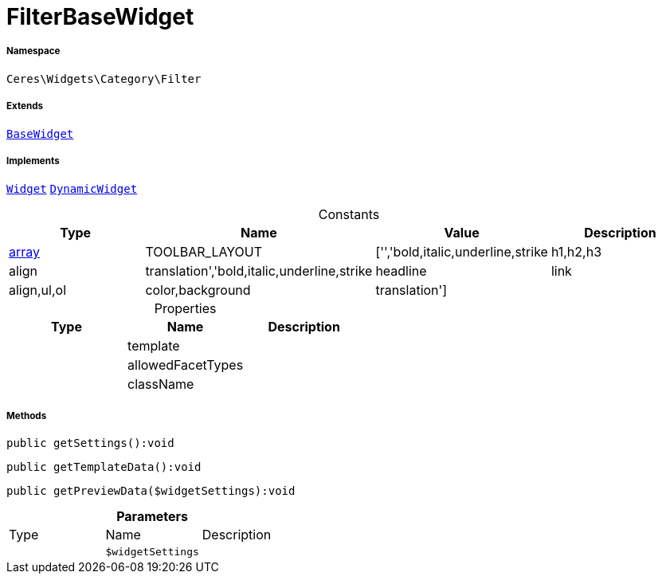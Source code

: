 :table-caption!:
:example-caption!:
:source-highlighter: prettify
:sectids!:
[[ceres__filterbasewidget]]
= FilterBaseWidget





===== Namespace

`Ceres\Widgets\Category\Filter`

===== Extends
xref:Ceres/Widgets/Helper/BaseWidget.adoc#[`BaseWidget`]

===== Implements
xref:stable7@interface::Shopbuilder.adoc#shopbuilder_contracts_widget[`Widget`]
xref:stable7@interface::Shopbuilder.adoc#shopbuilder_contracts_dynamicwidget[`DynamicWidget`]


.Constants
|===
|Type |Name |Value |Description

|link:http://php.net/array[array^]
    |TOOLBAR_LAYOUT
    |['','bold,italic,underline,strike|h1,h2,h3|align|translation','bold,italic,underline,strike|headline|link|align,ul,ol|color,background|translation']
    |
|===


.Properties
|===
|Type |Name |Description

| 
    |template
    |
| 
    |allowedFacetTypes
    |
| 
    |className
    |
|===


===== Methods

[source%nowrap, php]
----

public getSettings():void

----









[source%nowrap, php]
----

public getTemplateData():void

----









[source%nowrap, php]
----

public getPreviewData($widgetSettings):void

----









.*Parameters*
|===
|Type |Name |Description
| 
a|`$widgetSettings`
|
|===


